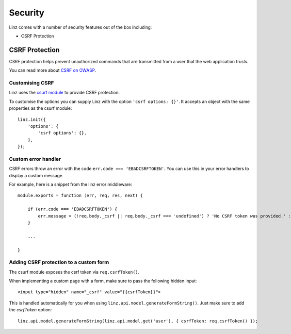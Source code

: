.. highlight:: javascript

.. _security-reference:

********
Security
********

Linz comes with a number of security features out of the box including:

- CSRF Protection

CSRF Protection
----------------

CSRF protection helps prevent unauthorized commands that are transmitted from a user that the web application trusts.

You can read more about `CSRF on OWASP <https://www.owasp.org/index.php/Cross-Site_Request_Forgery_(CSRF)>`_.

Customising CSRF
================

Linz uses the `csurf module <https://github.com/expressjs/csurf>`_ to provide CSRF protection.

To customise the options you can supply Linz with the option ``'csrf options: {}'``. It accepts an object with the same properties as the csurf module::

    linz.init({
        'options': {
            'csrf options': {},
        },
    });


Custom error handler
====================

CSRF errors throw an error with the code ``err.code === 'EBADCSRFTOKEN'``. You can use this in your error handlers to display a custom message.

For example, here is a snippet from the linz error middleware::

    module.exports = function (err, req, res, next) {

        if (err.code === 'EBADCSRFTOKEN') {
            err.message = (!req.body._csrf || req.body._csrf === 'undefined') ? 'No CSRF token was provided.' : 'The wrong CSRF token was provided.';
        }

        ...

    }

Adding CSRF protection to a custom form
============================================

The csurf module exposes the csrf token via ``req.csrfToken()``.

When implementing a custom page with a form, make sure to pass the following hidden input::

    <input type="hidden" name="_csrf" value="{{csrfToken}}">

This is handled automatically for you when using ``linz.api.model.generateFormString()``. Just make sure to add the `csrfToken` option::

    linz.api.model.generateFormString(linz.api.model.get('user'), { csrfToken: req.csrfToken() });
